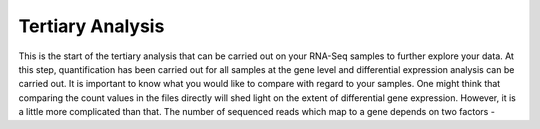 Tertiary Analysis
=================

This is the start of the tertiary analysis that can be carried out on your RNA-Seq samples to further explore your data. At this step, quantification has been carried out for all samples at the gene level and differential expression analysis can be carried out. It is important to know what you would like to compare with regard to your samples. One might think that comparing the count values in the files directly will shed light on the extent of differential gene expression. However, it is a little more complicated than that. The number of sequenced reads which map to a gene depends on two factors -
